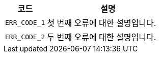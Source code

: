 [cols="1,3"]
|===
| 코드 | 설명

| `ERR_CODE_1`
| 첫 번째 오류에 대한 설명입니다.

| `ERR_CODE_2`
| 두 번째 오류에 대한 설명입니다.

|===